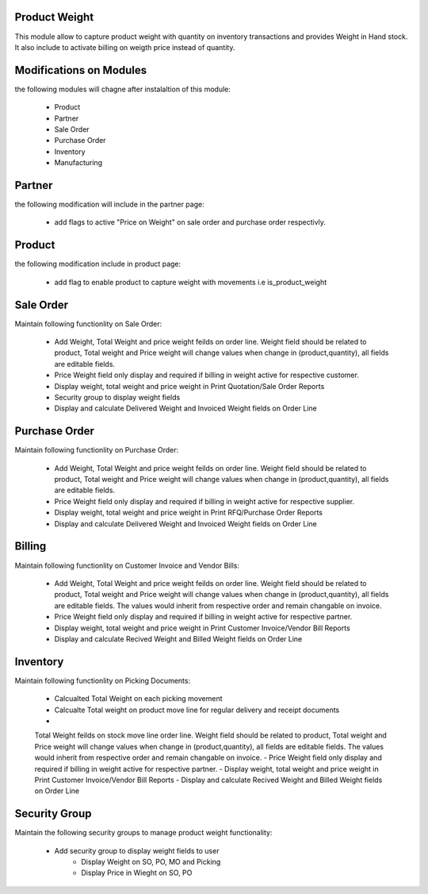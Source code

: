 Product Weight
---------------

This module allow to capture product weight with quantity on inventory transactions and provides Weight in Hand stock. It also include to activate billing on weigth price instead of quantity.  

Modifications on Modules
-------------------------

the following modules will chagne after instalaltion of this module:

 - Product
 - Partner
 - Sale Order
 - Purchase Order
 - Inventory
 - Manufacturing
 
Partner
---------

the following modification will include in the partner page:

 - add flags to active "Price on Weight" on sale order and purchase order respectivly. 

Product
---------

the following modification include in product page:

 - add flag to enable product to capture weight with movements i.e is_product_weight
 
Sale Order
-----------

Maintain following functionlity on Sale Order:

 - Add Weight, Total Weight and price weight feilds on order line. Weight field should be related to product, Total weight and Price weight will change values when change in (product,quantity), all fields are editable fields. 
 - Price Weight field only display and required if billing in weight active for respective customer. 
 - Display weight, total weight and price weight in Print Quotation/Sale Order Reports
 - Security group to display weight fields
 - Display and calculate Delivered Weight and Invoiced Weight fields on Order Line

Purchase Order
---------------

Maintain following functionlity on Purchase Order:

 - Add Weight, Total Weight and price weight feilds on order line. Weight field should be related to product, Total weight and Price weight will change values when change in (product,quantity), all fields are editable fields. 
 - Price Weight field only display and required if billing in weight active for respective supplier. 
 - Display weight, total weight and price weight in Print RFQ/Purchase Order Reports
 - Display and calculate Delivered Weight and Invoiced Weight fields on Order Line
 
Billing
-----------

Maintain following functionlity on Customer Invoice and Vendor Bills:

 - Add Weight, Total Weight and price weight feilds on order line. Weight field should be related to product, Total weight and Price weight will change values when change in (product,quantity), all fields are editable fields. The values would inherit from respective order and remain changable on invoice. 
 - Price Weight field only display and required if billing in weight active for respective partner. 
 - Display weight, total weight and price weight in Print Customer Invoice/Vendor Bill Reports
 - Display and calculate Recived Weight and Billed Weight fields on Order Line
 
Inventory
-----------

Maintain following functionlity on Picking Documents:

 - Calcualted Total Weight on each picking movement
 - Calcualte Total weight on product move line for regular delivery and receipt documents
 -
 Total Weight feilds on stock move line order line. Weight field should be related to product, Total weight and Price weight will change values when change in (product,quantity), all fields are editable fields. The values would inherit from respective order and remain changable on invoice. 
 - Price Weight field only display and required if billing in weight active for respective partner. 
 - Display weight, total weight and price weight in Print Customer Invoice/Vendor Bill Reports
 - Display and calculate Recived Weight and Billed Weight fields on Order Line
 
 
Security Group
---------------

Maintain the following security groups to manage product weight functionality:

 - Add security group to display weight fields to user
        - Display Weight on SO, PO, MO and Picking
        - Display Price in Wieght on SO, PO


